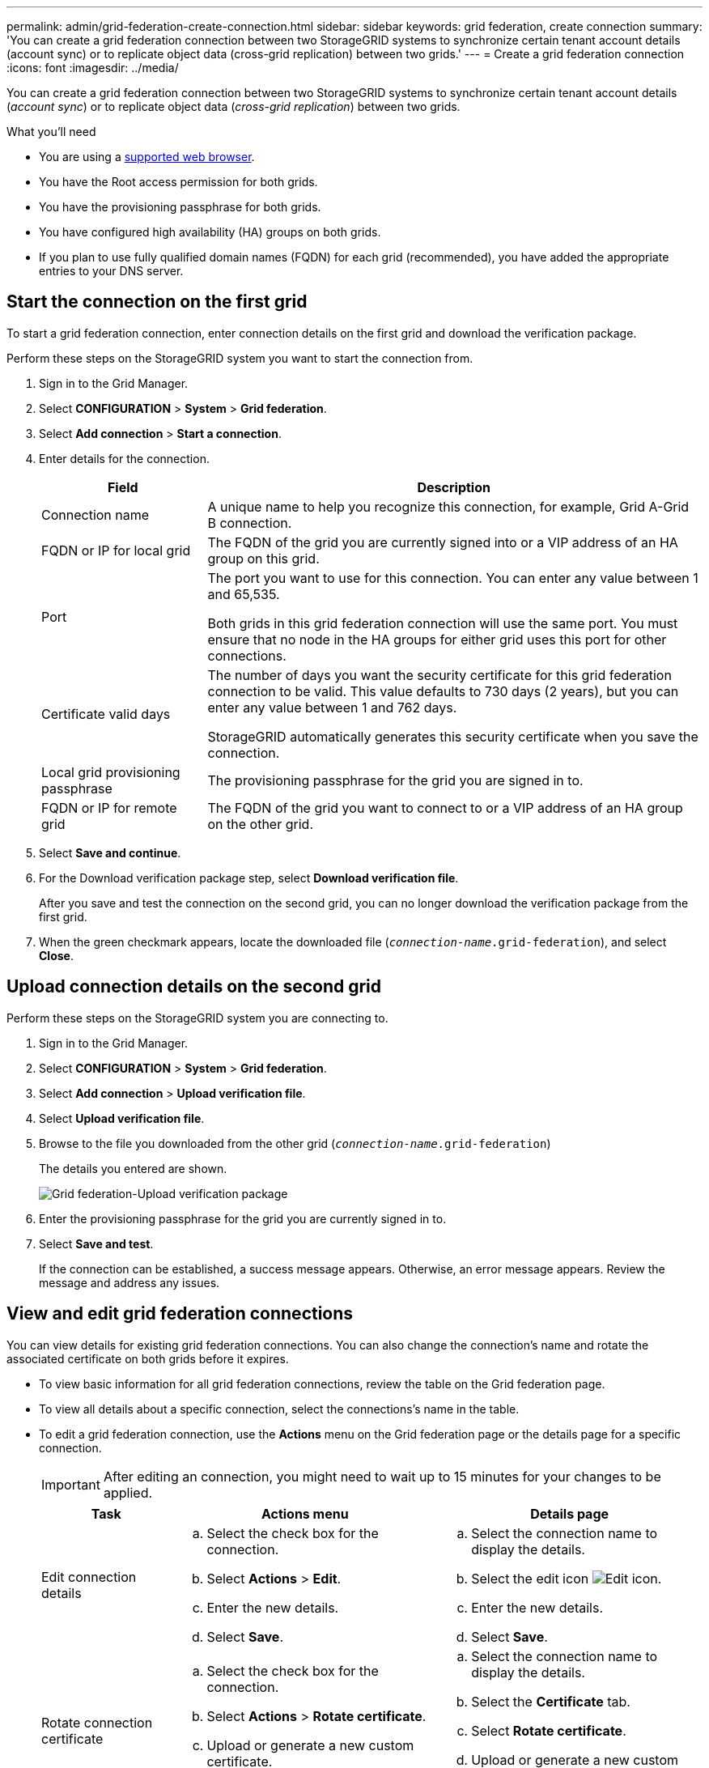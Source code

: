 ---
permalink: admin/grid-federation-create-connection.html
sidebar: sidebar
keywords: grid federation, create connection
summary: 'You can create a grid federation connection between two StorageGRID systems to synchronize certain tenant account details (account sync) or to replicate object data (cross-grid replication) between two grids.'
---
= Create a grid federation connection
:icons: font
:imagesdir: ../media/

[.lead]
You can create a grid federation connection between two StorageGRID systems to synchronize certain tenant account details (_account sync_) or to replicate object data (_cross-grid replication_) between two grids. 

.What you'll need

* You are using a xref:../admin/web-browser-requirements.adoc[supported web browser].
* You have the Root access permission for both grids.
* You have the provisioning passphrase for both grids.
* You have configured high availability (HA) groups on both grids.
* If you plan to use fully qualified domain names (FQDN) for each grid (recommended), you have added the appropriate entries to your DNS server.

== Start the connection on the first grid

To start a grid federation connection, enter connection details on the first grid and download the verification package.

Perform these steps on the StorageGRID system you want to start the connection from.

. Sign in to the Grid Manager.

. Select *CONFIGURATION* > *System* > *Grid federation*.

. Select *Add connection* > *Start a connection*.

. Enter details for the connection.
+
[cols="1a,3a" options="header"]
|===
| Field| Description

|Connection name
|A unique name to help you recognize this connection, for example, Grid A-Grid B connection.

|FQDN or IP for local grid
|The FQDN of the grid you are currently signed into or a VIP address of an HA group on this grid.

|Port
|The port you want to use for this connection. You can enter any value between 1 and 65,535.

Both grids in this grid federation connection will use the same port. You must ensure that no node in the HA groups for either grid uses this port for other connections.

|Certificate valid days
|The number of days you want the security certificate for this grid federation connection to be valid. This value defaults to 730 days (2 years), but you can enter any value between 1 and 762 days.

StorageGRID automatically generates this security certificate when you save the connection.

|Local grid provisioning passphrase 
|The provisioning passphrase for the grid you are signed in to.

|FQDN or IP for remote grid
|The FQDN of the grid you want to connect to or a VIP address of an HA group on the other grid.


|===

. Select *Save and continue*.

. For the Download verification package step, select *Download verification file*.
+
After you save and test the connection on the second grid, you can no longer download the verification package from the first grid.

. When the green checkmark appears, locate the downloaded file (`_connection-name_.grid-federation`), and select *Close*.

== Upload connection details on the second grid

Perform these steps on the StorageGRID system you are connecting to.

. Sign in to the Grid Manager.

. Select *CONFIGURATION* > *System* > *Grid federation*.

. Select *Add connection* > *Upload verification file*. 

. Select *Upload verification file*.

. Browse to the file you downloaded from the other grid (`_connection-name_.grid-federation`) 
+
The details you entered are shown.
+
image:../media/grid_federation_upload.png[Grid federation-Upload verification package]

. Enter the provisioning passphrase for the grid you are currently signed in to.

. Select *Save and test*.
+
If the connection can be established, a success message appears. Otherwise, an error message appears. Review the message and address any issues.


== View and edit grid federation connections

You can view details for existing grid federation connections. You can also change the connection's name and rotate the associated certificate on both grids before it expires.


* To view basic information for all grid federation connections, review the table on the Grid federation page. 

* To view all details about a specific connection, select the connections's name in the table.

* To edit a grid federation connection, use the *Actions* menu on the Grid federation page or the details page for a specific connection.
+
IMPORTANT: After editing an connection, you might need to wait up to 15 minutes for your changes to be applied.
+
[cols="1a, 2a,2a" options="header"]
|===
|Task | Actions menu | Details page

|Edit connection details

|.. Select the check box for the connection. 
.. Select *Actions* > *Edit*.
.. Enter the new details.
.. Select *Save*.

|.. Select the connection name to display the details.
.. Select the edit icon image:../media/icon_edit_tm.png[Edit icon].
.. Enter the new details.
.. Select *Save*.

|Rotate connection certificate

|.. Select the check box for the connection. 
.. Select *Actions* > *Rotate certificate*.
.. Upload or generate a new custom certificate.
.. Select *Save changes*.

|.. Select the connection name to display the details.
.. Select the *Certificate* tab.
.. Select *Rotate certificate*.
.. Upload or generate a new custom certificate.
.. Select *Save changes*.

|Remove permission for tenant to use grid connection

|.. Select the Federation features tab.
.. For Account synchronization, select *View more*.
.. Select a tenant who is using a grid federation connection on this grid. 
.. Select *Remove relationship*.
.. Select *Yes*.


| 
|===



== Delete a grid federation connection

You can delete a grid federation connection at any time, and you can delete a connection from either grid.

After you delete a connection, you can no longer synchronize tenant account details or replicate object data between grids. However, any account information that was previously sync'ed or any object data that was previously replicated between grids is not deleted. If you want to delete this information from either grid, you must delete it manually.

Perform these steps from either grid in the grid federation connection.

. Sign in to the Grid Manager.

. Select *CONFIGURATION* > *System* > *Grid federation*.

. On the Grid federation page, select the check box for each connection you want to delete. To delete all connections, select the check box in the table header.

. Select *Delete*.

. Review the confirmation message, and select *Yes*.












